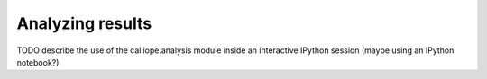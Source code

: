 
=================
Analyzing results
=================

TODO describe the use of the calliope.analysis module inside an interactive IPython session (maybe using an IPython notebook?)